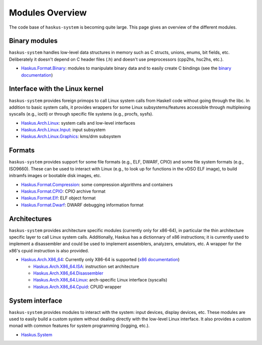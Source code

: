 Modules Overview
================

The code base of ``haskus-system`` is becoming quite large. This page gives an
overview of the different modules.

Binary modules
~~~~~~~~~~~~~~

``haskus-system`` handles low-level data structures in memory such as C structs,
unions, enums, bit fields, etc. Deliberately it doesn't depend on C header files
(.h) and doesn't use preprocessors (cpp2hs, hsc2hs, etc.).

* `Haskus.Format.Binary
  <http://github.com/haskus/haskus-system/tree/master/src/lib/Haskus/Format/Binary>`_:
  modules to manipulate binary data and to easily create C bindings (see the
  `binary documentation </system/manual/binary>`_)

Interface with the Linux kernel
~~~~~~~~~~~~~~~~~~~~~~~~~~~~~~~

``haskus-system`` provides foreign primops to call Linux system calls from Haskell
code without going through the libc. In addition to basic system calls, it
provides wrappers for some Linux subsystems/features accessible through
multiplexing syscalls (e.g., ioctl) or through specific file systems (e.g.,
procfs, sysfs).

* `Haskus.Arch.Linux <http://github.com/haskus/haskus-system/tree/master/src/lib/Haskus/Arch/Linux>`_: system calls and low-level interfaces
* `Haskus.Arch.Linux.Input <http://github.com/haskus/haskus-system/tree/master/src/lib/Haskus/Arch/Linux/Input.hs>`_: input subsystem
* `Haskus.Arch.Linux.Graphics <http://github.com/haskus/haskus-system/tree/master/src/lib/Haskus/Arch/Linux/Graphics>`_: kms/drm subsystem

Formats
~~~~~~~

``haskus-system`` provides support for some file formats (e.g., ELF, DWARF, CPIO)
and some file system formats (e.g., ISO9660). These can be used to interact
with Linux (e.g., to look up for functions in the vDSO ELF image), to build
initramfs images or bootable disk images, etc.

* `Haskus.Format.Compression <http://github.com/haskus/haskus-system/tree/master/src/lib/Haskus/Format/Compression>`_: some compression algorithms and containers
* `Haskus.Format.CPIO <http://github.com/haskus/haskus-system/tree/master/src/lib/Haskus/Format/CPIO.hs>`_: CPIO archive format
* `Haskus.Format.Elf <http://github.com/haskus/haskus-system/tree/master/src/lib/Haskus/Format/Elf.hs>`_: ELF object format
* `Haskus.Format.Dwarf <http://github.com/haskus/haskus-system/tree/master/src/lib/Haskus/Format/Dwarf.hs>`_: DWARF debugging information format

Architectures
~~~~~~~~~~~~~

``haskus-system`` provides architecture specific modules (currently only for
x86-64), in particular the thin architecture specific layer to call Linux
system calls. Additionally, Haskus has a dictionnary of x86 instructions; it is
currently used to implement a disassembler and could be used to implement
assemblers, analyzers, emulators, etc. A wrapper for the x86's cpuid
instruction is also provided.

* `Haskus.Arch.X86_64
  <http://github.com/haskus/haskus-system/tree/master/src/lib/Haskus/Arch/X86_64>`_:
  Currently only X86-64 is supported (`x86 documentation </system/manual/x86>`_)

  * `Haskus.Arch.X86_64.ISA <http://github.com/haskus/haskus-system/tree/master/src/lib/Haskus/Arch/X86_64/ISA>`_: instruction set architecture
  * `Haskus.Arch.X86_64.Disassembler <http://github.com/haskus/haskus-system/tree/master/src/lib/Haskus/Arch/X86_64/Disassembler.hs>`_
  * `Haskus.Arch.X86_64.Linux <http://github.com/haskus/haskus-system/tree/master/src/lib/Haskus/Arch/X86_64/Linux>`_: arch-specific Linux interface (syscalls)
  * `Haskus.Arch.X86_64.Cpuid <http://github.com/haskus/haskus-system/tree/master/src/lib/Haskus/Arch/X86_64/Cpuid.hs>`_: CPUID wrapper

System interface
~~~~~~~~~~~~~~~~

``haskus-system`` provides modules to interact with the system: input devices,
display devices, etc. These modules are used to easily build a custom system
without dealing directly with the low-level Linux interface. It also provides a
custom monad with common features for system programming (logging, etc.).

* `Haskus.System <http://github.com/haskus/haskus-system/tree/master/src/lib/Haskus/System>`_



